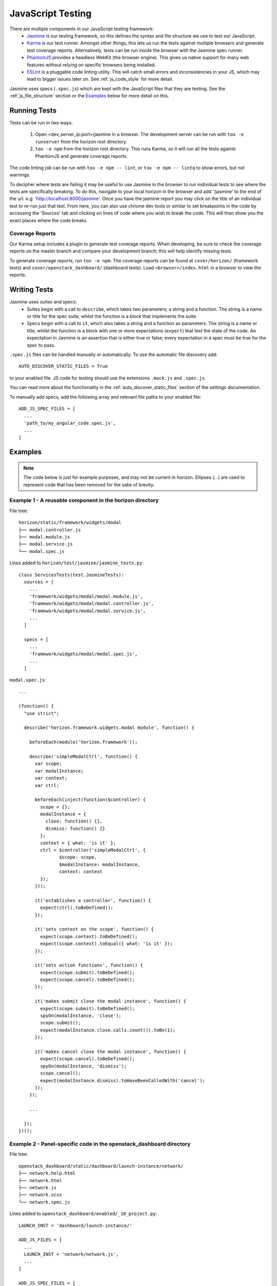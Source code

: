 ==================
JavaScript Testing
==================

There are multiple components in our JavaScript testing framework:
  * `Jasmine`_ is our testing framework, so this defines the syntax and file
    structure we use to test our JavaScript.
  * `Karma`_ is our test runner. Amongst other things, this lets us run the
    tests against multiple browsers and generate test coverage reports.
    Alternatively, tests can be run inside the browser with the Jasmine spec
    runner.
  * `PhantomJS`_ provides a headless WebKit (the browser engine). This gives us
    native support for many web features without relying on specific browsers
    being installed.
  * `ESLint`_ is a pluggable code linting utility. This will catch small errors
    and inconsistencies in your JS, which may lead to bigger issues later on.
    See :ref:`js_code_style` for more detail.

Jasmine uses specs (``.spec.js``) which are kept with the JavaScript files
that they are testing. See the :ref:`js_file_structure` section or the `Examples`_
below for more detail on this.

.. _Jasmine: https://jasmine.github.io/2.3/introduction.html
.. _Karma: https://karma-runner.github.io/
.. _PhantomJS: http://phantomjs.org/
.. _ESLint: http://eslint.org/

Running Tests
=============

Tests can be run in two ways:

  1. Open <dev_server_ip:port>/jasmine in a browser. The development server can be
     run with ``tox -e runserver`` from the horizon root directory.
  2. ``tox -e npm`` from the horizon root directory. This runs Karma,
     so it will run all the tests against PhantomJS and generate coverage
     reports.

The code linting job can be run with ``tox -e npm -- lint``, or
``tox -e npm -- lintq`` to show errors, but not warnings.

To decipher where tests are failing it may be useful to use Jasmine in the
browser to run individual tests to see where the tests are specifically breaking.
To do this, navigate to your local horizon in the browser and add
'/jasmine' to the end of the url. e.g: 'http://localhost:8000/jasmine'. Once you
have the jasmine report you may click on the title of an individual test to
re-run just that test. From here, you can also use chrome dev tools or similar
to set breakpoints in the code by accessing the 'Sources' tab and clicking on
lines of code where you wish to break the code. This will then show you the exact
places where the code breaks.

Coverage Reports
----------------

Our Karma setup includes a plugin to generate test coverage reports. When
developing, be sure to check the coverage reports on the master branch and
compare your development branch; this will help identify missing tests.

To generate coverage reports, run ``tox -e npm``. The coverage reports can be
found at ``cover/horizon/`` (framework tests) and ``cover/openstack_dashboard/``
(dashboard tests). Load ``<browser>/index.html`` in a browser to view the reports.

Writing Tests
=============

Jasmine uses suites and specs:
  * Suites begin with a call to ``describe``, which takes two parameters; a
    string and a function. The string is a name or title for the spec suite,
    whilst the function is a block that implements the suite.
  * Specs begin with a call to ``it``, which also takes a string and a function
    as parameters. The string is a name or title, whilst the function is a
    block with one or more expectations (``expect``) that test the state of
    the code. An expectation in Jasmine is an assertion that is either true or
    false; every expectation in a spec must be true for the spec to pass.

``.spec.js`` files can be handled manually or automatically. To use the
automatic file discovery add::

    AUTO_DISCOVER_STATIC_FILES = True

to your enabled file. JS code for testing should use the extensions
``.mock.js`` and ``.spec.js``.

You can read more about the functionality in the
:ref:`auto_discover_static_files` section of the settings documentation.

To manually add specs, add the following array and relevant file paths to your
enabled file:
::

  ADD_JS_SPEC_FILES = [
    ...
    'path_to/my_angular_code.spec.js',
    ...
  ]

Examples
========

.. Note::
  The code below is just for example purposes, and may not be current in
  horizon. Ellipses (...) are used to represent code that has been
  removed for the sake of brevity.

Example 1 - A reusable component in the **horizon** directory
-------------------------------------------------------------

File tree:
::

  horizon/static/framework/widgets/modal
  ├── modal.controller.js
  ├── modal.module.js
  ├── modal.service.js
  └── modal.spec.js

Lines added to ``horizon/test/jasmine/jasmine_tests.py``:
::

  class ServicesTests(test.JasmineTests):
    sources = [
      ...
      'framework/widgets/modal/modal.module.js',
      'framework/widgets/modal/modal.controller.js',
      'framework/widgets/modal/modal.service.js',
      ...
    ]

    specs = [
      ...
      'framework/widgets/modal/modal.spec.js',
      ...
    ]

``modal.spec.js``:
::

  ...

  (function() {
    "use strict";

    describe('horizon.framework.widgets.modal module', function() {

      beforeEach(module('horizon.framework'));

      describe('simpleModalCtrl', function() {
        var scope;
        var modalInstance;
        var context;
        var ctrl;

        beforeEach(inject(function($controller) {
          scope = {};
          modalInstance = {
            close: function() {},
            dismiss: function() {}
          };
          context = { what: 'is it' };
          ctrl = $controller('simpleModalCtrl', {
                 $scope: scope,
                 $modalInstance: modalInstance,
                 context: context
          });
        }));

        it('establishes a controller', function() {
          expect(ctrl).toBeDefined();
        });

        it('sets context on the scope', function() {
          expect(scope.context).toBeDefined();
          expect(scope.context).toEqual({ what: 'is it' });
        });

        it('sets action functions', function() {
          expect(scope.submit).toBeDefined();
          expect(scope.cancel).toBeDefined();
        });

        it('makes submit close the modal instance', function() {
          expect(scope.submit).toBeDefined();
          spyOn(modalInstance, 'close');
          scope.submit();
          expect(modalInstance.close.calls.count()).toBe(1);
        });

        it('makes cancel close the modal instance', function() {
          expect(scope.cancel).toBeDefined();
          spyOn(modalInstance, 'dismiss');
          scope.cancel();
          expect(modalInstance.dismiss).toHaveBeenCalledWith('cancel');
        });
      });

      ...

    });
  })();

Example 2 - Panel-specific code in the **openstack_dashboard** directory
------------------------------------------------------------------------

File tree:
::

  openstack_dashboard/static/dashboard/launch-instance/network/
  ├── network.help.html
  ├── network.html
  ├── network.js
  ├── network.scss
  └── network.spec.js


Lines added to ``openstack_dashboard/enabled/_10_project.py``:
::

  LAUNCH_INST = 'dashboard/launch-instance/'

  ADD_JS_FILES = [
    ...
    LAUNCH_INST + 'network/network.js',
    ...
  ]

  ADD_JS_SPEC_FILES = [
    ...
    LAUNCH_INST + 'network/network.spec.js',
    ...
  ]

``network.spec.js``:
::

  ...

  (function(){
    'use strict';

    describe('Launch Instance Network Step', function() {

      describe('LaunchInstanceNetworkCtrl', function() {
        var scope;
        var ctrl;

        beforeEach(module('horizon.dashboard.project.workflow.launch-instance'));

        beforeEach(inject(function($controller) {
          scope = {
            model: {
              newInstanceSpec: {networks: ['net-a']},
              networks: ['net-a', 'net-b']
            }
          };
          ctrl = $controller('LaunchInstanceNetworkCtrl', {$scope:scope});
        }));

        it('has correct network statuses', function() {
          expect(ctrl.networkStatuses).toBeDefined();
          expect(ctrl.networkStatuses.ACTIVE).toBeDefined();
          expect(ctrl.networkStatuses.DOWN).toBeDefined();
          expect(Object.keys(ctrl.networkStatuses).length).toBe(2);
        });

        it('has correct network admin states', function() {
          expect(ctrl.networkAdminStates).toBeDefined();
          expect(ctrl.networkAdminStates.UP).toBeDefined();
          expect(ctrl.networkAdminStates.DOWN).toBeDefined();
          expect(Object.keys(ctrl.networkStatuses).length).toBe(2);
        });

        it('defines a multiple-allocation table', function() {
          expect(ctrl.tableLimits).toBeDefined();
          expect(ctrl.tableLimits.maxAllocation).toBe(-1);
        });

        it('contains its own labels', function() {
          expect(ctrl.label).toBeDefined();
          expect(Object.keys(ctrl.label).length).toBeGreaterThan(0);
        });

        it('contains help text for the table', function() {
          expect(ctrl.tableHelpText).toBeDefined();
          expect(ctrl.tableHelpText.allocHelpText).toBeDefined();
          expect(ctrl.tableHelpText.availHelpText).toBeDefined();
        });

        it('uses scope to set table data', function() {
          expect(ctrl.tableDataMulti).toBeDefined();
          expect(ctrl.tableDataMulti.available).toEqual(['net-a', 'net-b']);
          expect(ctrl.tableDataMulti.allocated).toEqual(['net-a']);
          expect(ctrl.tableDataMulti.displayedAllocated).toEqual([]);
          expect(ctrl.tableDataMulti.displayedAvailable).toEqual([]);
        });
      });

      ...

    });
  })();
